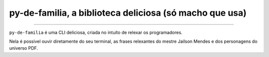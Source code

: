 py-de-familia, a biblioteca deliciosa (só macho que usa)
========================================================

.. raw:: html

    <p align="center">
        <a href="#readme">
            <img alt="Loguru logo" src="docs/source/_static/logo.jpg">
        </a>
    </p>

    <p align="center">
        <a href="https://badge.fury.io/py/py-de-familia"><img alt="Pypi version" src="https://badge.fury.io/py/py-de-familia.svg"></a>
    </p>

=========

``py-de-familia`` é uma CLI deliciosa, criada no intuíto de relexar os programadores.

Nela é possível ouvir diretamente do seu terminal, as frases relexantes do mestre Jailson Mendes e dos personagens do universo PDF. 

.. raw:: html

    <p align="center">
        <a href="#readme">
            <img alt="Loguru logo" src="docs/source/_static/jailson.gif">
        </a>
    </p>
